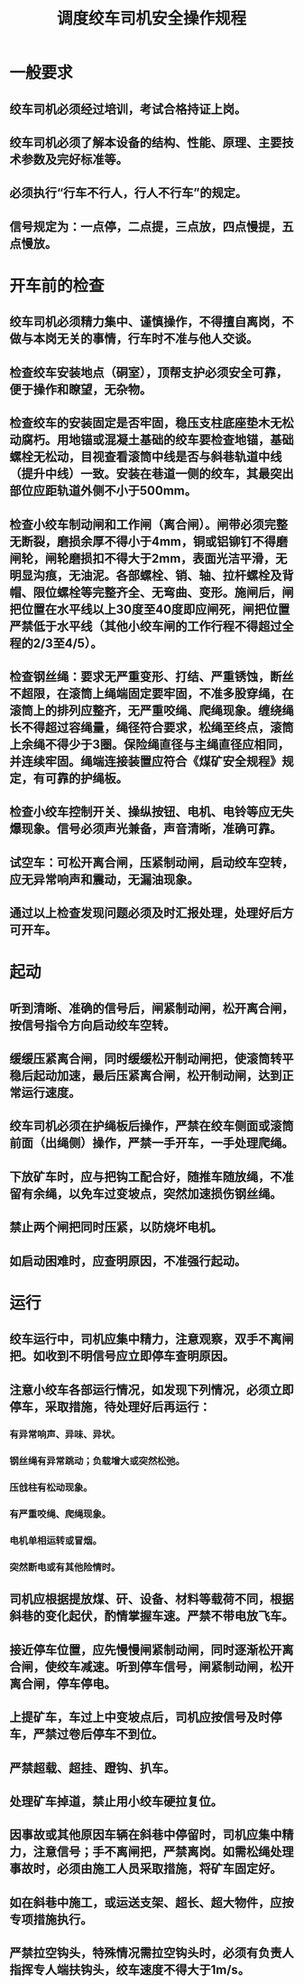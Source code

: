 :PROPERTIES:
:ID:       a3afdc6e-1f64-44c8-8768-c69b37f58611
:END:
#+title: 调度绞车司机安全操作规程
* 一般要求
** 绞车司机必须经过培训，考试合格持证上岗。
** 绞车司机必须了解本设备的结构、性能、原理、主要技术参数及完好标准等。
** 必须执行“行车不行人，行人不行车”的规定。
** 信号规定为：一点停，二点提，三点放，四点慢提，五点慢放。
* 开车前的检查
** 绞车司机必须精力集中、谨慎操作，不得擅自离岗，不做与本岗无关的事情，行车时不准与他人交谈。
** 检查绞车安装地点（硐室），顶帮支护必须安全可靠，便于操作和瞭望，无杂物。
** 检查绞车的安装固定是否牢固，稳压支柱底座垫木无松动腐朽。用地锚或混凝土基础的绞车要检查地锚，基础螺栓无松动，目视查看滚筒中线是否与斜巷轨道中线（提升中线）一致。安装在巷道一侧的绞车，其最突出部位应距轨道外侧不小于500mm。
** 检查小绞车制动闸和工作闸（离合闸）。闸带必须完整无断裂，磨损余厚不得小于4mm，铜或铝铆钉不得磨闸轮，闸轮磨损扣不得大于2mm，表面光洁平滑，无明显沟痕，无油泥。各部螺栓、销、轴、拉杆螺栓及背帽、限位螺栓等完整齐全、无弯曲、变形。施闸后，闸把位置在水平线以上30度至40度即应闸死，闸把位置严禁低于水平线（其他小绞车闸的工作行程不得超过全程的2/3至4/5）。
** 检查钢丝绳：要求无严重变形、打结、严重锈蚀，断丝不超限，在滚筒上绳端固定要牢固，不准多股穿绳，在滚筒上的排列应整齐，无严重咬绳、爬绳现象。缠绕绳长不得超过容绳量，绳径符合要求，松绳至终点，滚筒上余绳不得少于3圈。保险绳直径与主绳直径应相同，并连续牢固。绳端连接装置应符合《煤矿安全规程》规定，有可靠的护绳板。
** 检查小绞车控制开关、操纵按钮、电机、电铃等应无失爆现象。信号必须声光兼备，声音清晰，准确可靠。
** 试空车：可松开离合闸，压紧制动闸，启动绞车空转，应无异常响声和震动，无漏油现象。
** 通过以上检查发现问题必须及时汇报处理，处理好后方可开车。
* 起动
** 听到清晰、准确的信号后，闸紧制动闸，松开离合闸，按信号指令方向启动绞车空转。
** 缓缓压紧离合闸，同时缓缓松开制动闸把，使滚筒转平稳后起动加速，最后压紧离合闸，松开制动闸，达到正常运行速度。
** 绞车司机必须在护绳板后操作，严禁在绞车侧面或滚筒前面（出绳侧）操作，严禁一手开车，一手处理爬绳。
** 下放矿车时，应与把钩工配合好，随推车随放绳，不准留有余绳，以免车过变坡点，突然加速损伤钢丝绳。
** 禁止两个闸把同时压紧，以防烧坏电机。
** 如启动困难时，应查明原因，不准强行起动。
* 运行
** 绞车运行中，司机应集中精力，注意观察，双手不离闸把。如收到不明信号应立即停车查明原因。
** 注意小绞车各部运行情况，如发现下列情况，必须立即停车，采取措施，待处理好后再运行：
*** 有异常响声、异味、异状。
*** 钢丝绳有异常跳动；负载增大或突然松弛。
*** 压戗柱有松动现象。
*** 有严重咬绳、爬绳现象。
*** 电机单相运转或冒烟。
*** 突然断电或有其他险情时。
** 司机应根据提放煤、矸、设备、材料等载荷不同，根据斜巷的变化起伏，酌情掌握车速。严禁不带电放飞车。
** 接近停车位置，应先慢慢闸紧制动闸，同时逐渐松开离合闸，使绞车减速。听到停车信号，闸紧制动闸，松开离合闸，停车停电。
** 上提矿车，车过上中变坡点后，司机应按信号及时停车，严禁过卷后停车不到位。
** 严禁超载、超挂、蹬钩、扒车。
** 处理矿车掉道，禁止用小绞车硬拉复位。
** 因事故或其他原因车辆在斜巷中停留时，司机应集中精力，注意信号；手不离闸把，严禁离岗。如需松绳处理事故时，必须由施工人员采取措施，将矿车固定好。
** 如在斜巷中施工，或运送支架、超长、超大物件，应按专项措施执行。
** 严禁拉空钩头，特殊情况需拉空钩头时，必须有负责人指挥专人端扶钩头，绞车速度不得大于1m/s。
